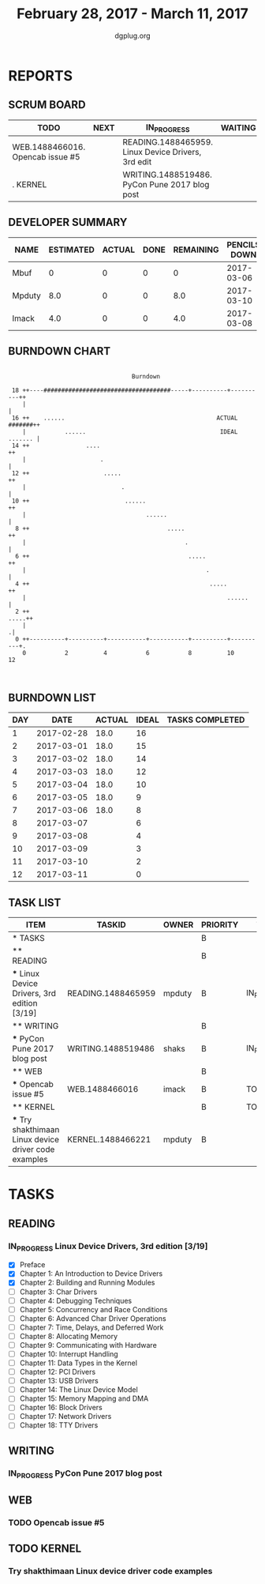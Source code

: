 #+TITLE: February 28, 2017 - March 11, 2017
#+AUTHOR: dgplug.org
#+EMAIL: users@lists.dgplug.org
#+PROPERTY: Effort_ALL 0 0:05 0:10 0:30 1:00 2:00 3:00 4:00
#+COLUMNS: %35ITEM %TASKID %OWNER %3PRIORITY %TODO %5ESTIMATED{+} %3ACTUAL{+}
* REPORTS
** SCRUM BOARD
#+BEGIN: block-update-board
| TODO                             | NEXT | IN_PROGRESS                                        | WAITING | DONE | CANCELED |
|----------------------------------+------+----------------------------------------------------+---------+------+----------|
| WEB.1488466016. Opencab issue #5 |      | READING.1488465959. Linux Device Drivers, 3rd edit |         |      |          |
| . KERNEL                         |      | WRITING.1488519486. PyCon Pune 2017 blog post      |         |      |          |
#+END:
** DEVELOPER SUMMARY
#+BEGIN: block-update-summary
| NAME   | ESTIMATED | ACTUAL | DONE | REMAINING | PENCILS DOWN | PROGRESS   |
|--------+-----------+--------+------+-----------+--------------+------------|
| Mbuf   |         0 |      0 |    0 |         0 |   2017-03-06 | ---------- |
| Mpduty |       8.0 |      0 |    0 |       8.0 |   2017-03-10 | ---------- |
| Imack  |       4.0 |      0 |    0 |       4.0 |   2017-03-08 | ---------- |
#+END:
** BURNDOWN CHART
#+BEGIN: block-update-graph
:                                                                               
:                                    Burndown                                   
:                                                                               
:  18 ++----####################################-----+----------+----------++   
:     |                                                                     |   
:  16 ++    ......                                           ACTUAL #######++   
:     |           ......                                      IDEAL ....... |   
:  14 ++                ....                                               ++   
:     |                     .                                               |   
:  12 ++                     .....                                         ++   
:     |                           .                                         |   
:  10 ++                           ......                                  ++   
:     |                                  ......                             |   
:   8 ++                                       .....                       ++   
:     |                                             .                       |   
:   6 ++                                             .....                 ++   
:     |                                                   .                 |   
:   4 ++                                                   .....           ++   
:     |                                                         ......      |   
:   2 ++                                                              .....++   
:     |                                                                    .|   
:   0 ++----------+----------+-----------+-----------+----------+----------+.   
:     0           2          4           6           8          10          12  
:                                                                               
:
#+END:
** BURNDOWN LIST
#+PLOT: title:"Burndown" ind:1 deps:(3 4) set:"term dumb" set:"xtics scale 0.5" set:"ytics scale 0.5" file:"burndown.plt" set:"xrange [0:12]"
#+BEGIN: block-update-burndown
| DAY |       DATE | ACTUAL | IDEAL | TASKS COMPLETED |
|-----+------------+--------+-------+-----------------|
|   1 | 2017-02-28 |   18.0 |    16 |                 |
|   2 | 2017-03-01 |   18.0 |    15 |                 |
|   3 | 2017-03-02 |   18.0 |    14 |                 |
|   4 | 2017-03-03 |   18.0 |    12 |                 |
|   5 | 2017-03-04 |   18.0 |    10 |                 |
|   6 | 2017-03-05 |   18.0 |     9 |                 |
|   7 | 2017-03-06 |   18.0 |     8 |                 |
|   8 | 2017-03-07 |        |     6 |                 |
|   9 | 2017-03-08 |        |     4 |                 |
|  10 | 2017-03-09 |        |     3 |                 |
|  11 | 2017-03-10 |        |     2 |                 |
|  12 | 2017-03-11 |        |     0 |                 |
#+END:
** TASK LIST
#+BEGIN: columnview :hlines 2 :maxlevel 5 :id "TASKS"
| ITEM                                                  | TASKID             | OWNER  | PRIORITY | TODO        | ESTIMATED | ACTUAL |
|-------------------------------------------------------+--------------------+--------+----------+-------------+-----------+--------|
| * TASKS                                               |                    |        | B        |             |      18.0 |        |
|-------------------------------------------------------+--------------------+--------+----------+-------------+-----------+--------|
| ** READING                                            |                    |        | B        |             |       8.0 |        |
| *** Linux Device Drivers, 3rd edition [3/19]          | READING.1488465959 | mpduty | B        | IN_PROGRESS |       8.0 |        |
|-------------------------------------------------------+--------------------+--------+----------+-------------+-----------+--------|
| ** WRITING                                            |                    |        | B        |             |       2.0 |        |
| *** PyCon Pune 2017 blog post                         | WRITING.1488519486 | shaks  | B        | IN_PROGRESS |       2.0 |        |
|-------------------------------------------------------+--------------------+--------+----------+-------------+-----------+--------|
| ** WEB                                                |                    |        | B        |             |       4.0 |        |
| *** Opencab issue #5                                  | WEB.1488466016     | imack  | B        | TODO        |       4.0 |        |
|-------------------------------------------------------+--------------------+--------+----------+-------------+-----------+--------|
| ** KERNEL                                             |                    |        | B        | TODO        |       4.0 |        |
| *** Try shakthimaan Linux device driver code examples | KERNEL.1488466221  | mpduty | B        |             |       4.0 |        |
#+END:
* TASKS
  :PROPERTIES:
  :ID:       TASKS
  :SPRINTLENGTH: 12
  :SPRINTSTART: <2017-02-28 Tue>
  :wpd-imack: 2
  :wpd-mpduty: 2
  :wpd-mbuf: 1
  :END:
** READING
*** IN_PROGRESS Linux Device Drivers, 3rd edition [3/19]
    :PROPERTIES:
    :ESTIMATED: 8.0
    :ACTUAL:
    :OWNER: mpduty
    :ID: READING.1488465959
    :TASKID: READING.1488465959
    :END:
    :LOGBOOK:
    CLOCK: [2017-03-04 Sat 10:00]--[2017-03-04 Sat 12:30] =>  2:30
    CLOCK: [2017-03-03 Fri 22:15]--[2017-03-03 Fri 23:00] =>  0:45
    CLOCK: [2017-03-02 Thu 20:35]--[2017-03-02 Thu 21:45] =>  1:10
    CLOCK: [2017-03-02 Thu 08:20]--[2017-03-02 Thu 09:00] =>  0:40
    CLOCK: [2017-03-01 Wed 08:40]--[2017-03-01 Wed 10:00] =>  1:20
    CLOCK: [2017-03-01 Wed 08:30]--[2017-03-01 Wed 09:15] =>  0:45
    :END:
    - [X] Preface 	
    - [X] Chapter 1: An Introduction to Device Drivers 	
    - [X] Chapter 2: Building and Running Modules 	
    - [ ] Chapter 3: Char Drivers 	
    - [ ] Chapter 4: Debugging Techniques 	
    - [ ] Chapter 5: Concurrency and Race Conditions 	
    - [ ] Chapter 6: Advanced Char Driver Operations 	
    - [ ] Chapter 7: Time, Delays, and Deferred Work 	
    - [ ] Chapter 8: Allocating Memory 	
    - [ ] Chapter 9: Communicating with Hardware 	
    - [ ] Chapter 10: Interrupt Handling 	
    - [ ] Chapter 11: Data Types in the Kernel 	
    - [ ] Chapter 12: PCI Drivers 	
    - [ ] Chapter 13: USB Drivers 	
    - [ ] Chapter 14: The Linux Device Model 	
    - [ ] Chapter 15: Memory Mapping and DMA 	
    - [ ] Chapter 16: Block Drivers 	
    - [ ] Chapter 17: Network Drivers 	
    - [ ] Chapter 18: TTY Drivers    

** WRITING
*** IN_PROGRESS PyCon Pune 2017 blog post
    :PROPERTIES:
    :ESTIMATED: 2.0
    :ACTUAL:
    :OWNER: shaks
    :ID: WRITING.1488519486
    :TASKID: WRITING.1488519486
    :END:
    :LOGBOOK:
    CLOCK: [2017-03-05 Sun 17:30]--[2017-03-05 Sun 18:10] =>  0:40
    :END:
** WEB 
*** TODO Opencab issue #5
    :PROPERTIES:
    :ESTIMATED: 4.0
    :ACTUAL:
    :OWNER: imack
    :ID: WEB.1488466016
    :TASKID: WEB.1488466016
    :END:
** TODO KERNEL
*** Try shakthimaan Linux device driver code examples
    :PROPERTIES:
    :ESTIMATED: 4.0
    :ACTUAL:
    :OWNER: mpduty
    :ID: KERNEL.1488466221
    :TASKID: KERNEL.1488466221
    :END:
